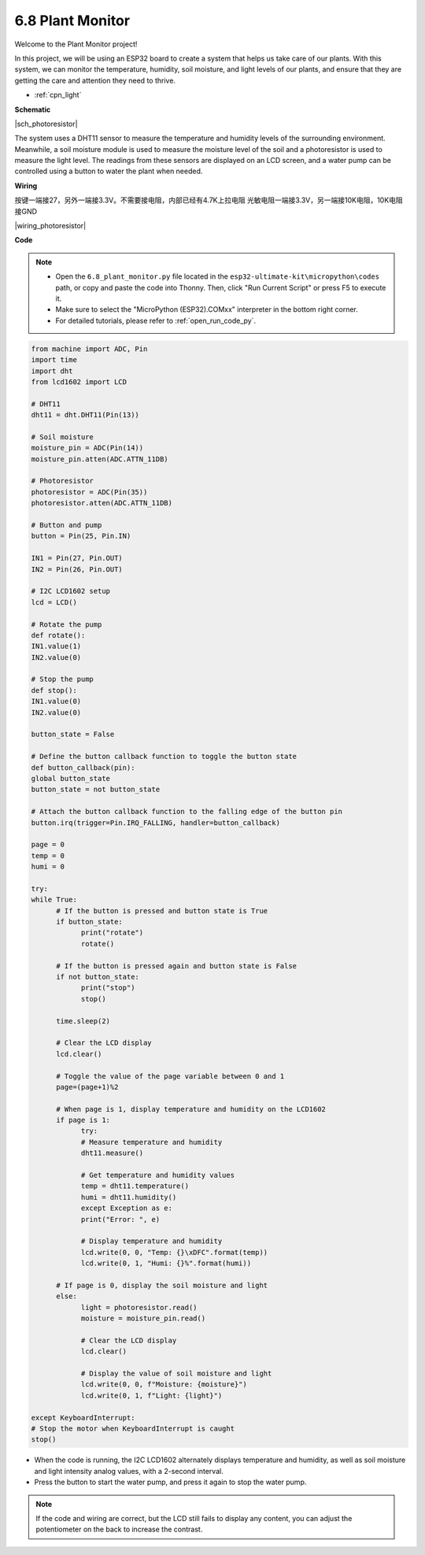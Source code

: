 6.8 Plant Monitor
===============================

Welcome to the Plant Monitor project! 

In this project, we will be using an ESP32 board to create a system that helps us take care of our plants. With this system, we can monitor the temperature, humidity, soil moisture, and light levels of our plants, and ensure that they are getting the care and attention they need to thrive.


* :ref:`cpn_light`



**Schematic**

|sch_photoresistor|

The system uses a DHT11 sensor to measure the temperature and humidity levels of the surrounding environment. Meanwhile, a soil moisture module is used to measure the moisture level of the soil and a photoresistor is used to measure the light level. The readings from these sensors are displayed on an LCD screen, and a water pump can be controlled using a button to water the plant when needed.




**Wiring**

按键一端接27，另外一端接3.3V。不需要接电阻，内部已经有4.7K上拉电阻
光敏电阻一端接3.3V，另一端接10K电阻，10K电阻接GND



|wiring_photoresistor|

**Code**

.. note::

    * Open the ``6.8_plant_monitor.py`` file located in the ``esp32-ultimate-kit\micropython\codes`` path, or copy and paste the code into Thonny. Then, click "Run Current Script" or press F5 to execute it.
    * Make sure to select the "MicroPython (ESP32).COMxx" interpreter in the bottom right corner. 

    * For detailed tutorials, please refer to :ref:`open_run_code_py`.

.. code-block:: python

      from machine import ADC, Pin
      import time
      import dht
      from lcd1602 import LCD

      # DHT11
      dht11 = dht.DHT11(Pin(13))

      # Soil moisture
      moisture_pin = ADC(Pin(14))
      moisture_pin.atten(ADC.ATTN_11DB)

      # Photoresistor
      photoresistor = ADC(Pin(35))
      photoresistor.atten(ADC.ATTN_11DB)

      # Button and pump
      button = Pin(25, Pin.IN)

      IN1 = Pin(27, Pin.OUT)
      IN2 = Pin(26, Pin.OUT)

      # I2C LCD1602 setup
      lcd = LCD()

      # Rotate the pump
      def rotate():
      IN1.value(1)
      IN2.value(0)

      # Stop the pump
      def stop():
      IN1.value(0)
      IN2.value(0)

      button_state = False

      # Define the button callback function to toggle the button state
      def button_callback(pin):
      global button_state
      button_state = not button_state

      # Attach the button callback function to the falling edge of the button pin
      button.irq(trigger=Pin.IRQ_FALLING, handler=button_callback)

      page = 0
      temp = 0
      humi = 0
            
      try:
      while True:
            # If the button is pressed and button state is True
            if button_state:
                  print("rotate")
                  rotate()

            # If the button is pressed again and button state is False
            if not button_state:
                  print("stop")
                  stop()
            
            time.sleep(2)
            
            # Clear the LCD display
            lcd.clear()
            
            # Toggle the value of the page variable between 0 and 1
            page=(page+1)%2
            
            # When page is 1, display temperature and humidity on the LCD1602
            if page is 1:
                  try:
                  # Measure temperature and humidity
                  dht11.measure()

                  # Get temperature and humidity values
                  temp = dht11.temperature()
                  humi = dht11.humidity()
                  except Exception as e:
                  print("Error: ", e)         

                  # Display temperature and humidity
                  lcd.write(0, 0, "Temp: {}\xDFC".format(temp))
                  lcd.write(0, 1, "Humi: {}%".format(humi))

            # If page is 0, display the soil moisture and light
            else:
                  light = photoresistor.read()
                  moisture = moisture_pin.read()

                  # Clear the LCD display
                  lcd.clear()

                  # Display the value of soil moisture and light
                  lcd.write(0, 0, f"Moisture: {moisture}")
                  lcd.write(0, 1, f"Light: {light}")

      except KeyboardInterrupt:
      # Stop the motor when KeyboardInterrupt is caught
      stop()

* When the code is running, the I2C LCD1602 alternately displays temperature and humidity, as well as soil moisture and light intensity analog values, with a 2-second interval.
* Press the button to start the water pump, and press it again to stop the water pump.

.. note:: 

    If the code and wiring are correct, but the LCD still fails to display any content, you can adjust the potentiometer on the back to increase the contrast.

